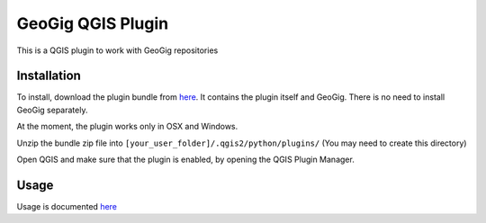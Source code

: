 GeoGig QGIS Plugin
==============================

This is a QGIS plugin to work with GeoGig repositories

Installation
*************

To install, download the plugin bundle from `here <https://github.com/boundlessgeo/qgis-geogig-plugin/releases/download/first_version/geogig_only_plugin_full_bundle.zip>`_. It contains the plugin itself and GeoGig. There is no need to install GeoGig separately.

At the moment, the plugin works only in OSX and Windows.

Unzip the bundle zip file into ``[your_user_folder]/.qgis2/python/plugins/`` (You may need to create this directory)

Open QGIS and make sure that the plugin is enabled, by opening the QGIS Plugin Manager.

Usage
********

Usage is documented `here <./doc/usage.rst>`_


